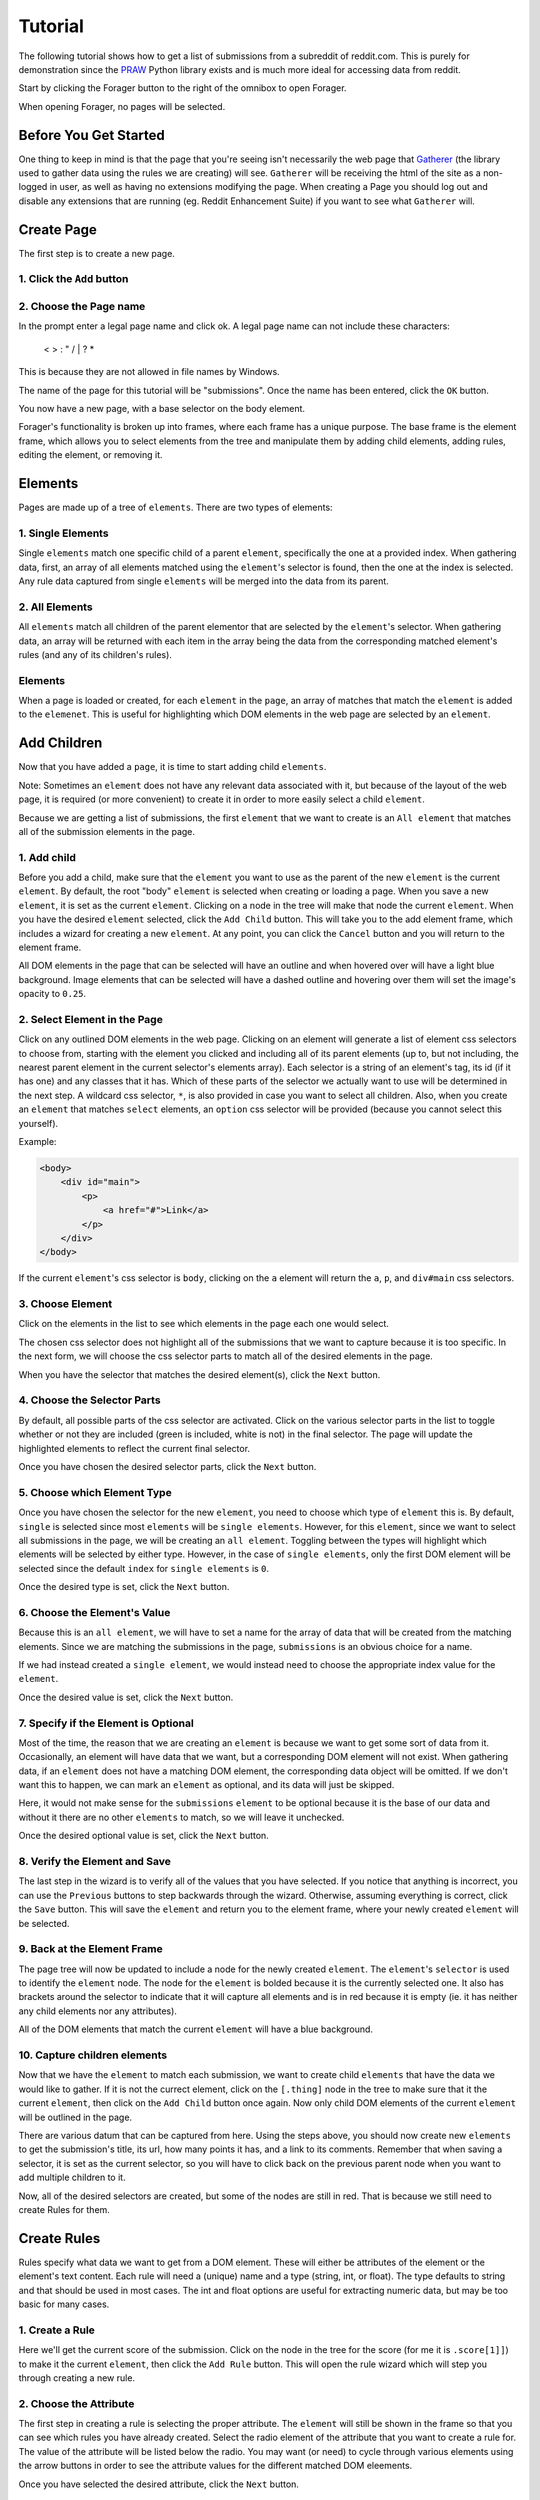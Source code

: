 Tutorial
========

The following tutorial shows how to get a list of submissions from a subreddit of reddit.com. This is purely for demonstration since the `PRAW <https://praw.readthedocs.org/en/v3.1.0/>`_ Python library exists and is much more ideal for accessing data from reddit.

Start by clicking the Forager button to the right of the omnibox to open Forager.

.. image:: img/open.png


When opening Forager, no pages will be selected.

Before You Get Started
^^^^^^^^^^^^^^^^^^^^^^

One thing to keep in mind is that the page that you're seeing isn't necessarily the web page that `Gatherer <https://github.com/pshrmn/gatherer>`_ (the library used to gather data using the rules we are creating) will see. ``Gatherer`` will be receiving the html of the site as a non-logged in user, as well as having no extensions modifying the page. When creating a Page you should log out and disable any extensions that are running (eg. Reddit Enhancement Suite) if you want to see what ``Gatherer`` will.

Create Page
^^^^^^^^^^^^
The first step is to create a new page.

1. Click the ``Add`` button
+++++++++++++++++++++++++++++++

.. image:: img/add-page.png

2. Choose the Page name
+++++++++++++++++++++++

In the prompt enter a legal page name and click ok. A legal page name can not include these characters:

    < > : " \ / | ? *

This is because they are not allowed in file names by Windows.

The name of the page for this tutorial will be "submissions". Once the name has been entered, click the ``OK`` button.

.. image:: img/page-name.png

You now have a new page, with a base selector on the body element.

.. image:: img/new-page.png

Forager's functionality is broken up into frames, where each frame has a unique purpose. The base frame is the element frame, which allows you to select elements from the tree and manipulate them by adding child elements, adding rules, editing the element, or removing it.

Elements
^^^^^^^^^^^^

Pages are made up of a tree of ``elements``. There are two types of elements:

1. Single Elements
+++++++++++++++++++

Single ``elements`` match one specific child of a parent ``element``, specifically the one at a provided index. When gathering data, first, an array of all elements matched using the ``element``'s selector is found, then the one at the index is selected. Any rule data captured from single ``elements`` will be merged into the data from its parent.

2. All Elements
++++++++++++++++

All ``elements`` match all children of the parent elementor that are selected by the ``element``'s selector. When gathering data, an array will be returned with each item in the array being the data from the corresponding matched element's rules (and any of its children's rules).

Elements
++++++++

When a page is loaded or created, for each ``element`` in the ``page``, an array of matches that match the ``element`` is added to the ``elemenet``. This is useful for highlighting which DOM elements in the web page are selected by an ``element``.


Add Children
^^^^^^^^^^^^
Now that you have added a ``page``, it is time to start adding child ``elements``.

Note: Sometimes an ``element`` does not have any relevant data associated with it, but because of the layout of the web page, it is required (or more convenient) to create it in order to more easily select a child ``element``.

Because we are getting a list of submissions, the first ``element`` that we want to create is an ``All element`` that matches all of the submission elements in the page.

1. Add child
++++++++++++

Before you add a child, make sure that the ``element`` you want to use as the parent of the new ``element`` is the current ``element``. By default, the root "body" ``element`` is selected when creating or loading a page. When you save a new ``element``, it is set as the current ``element``. Clicking on a node in the tree will make that node the current ``element``. When you have the desired ``element`` selected, click the ``Add Child`` button. This will take you to the add element frame, which includes a wizard for creating a new ``element``. At any point, you can click the ``Cancel`` button and you will return to the element frame.

.. image:: img/add-child.png

All DOM elements in the page that can be selected will have an outline and when hovered over will have a light blue background. Image elements that can be selected will have a dashed outline and hovering over them will set the image's opacity to ``0.25``.

.. image:: img/highlight-children.png

2. Select Element in the Page
+++++++++++++++++++++++++++++

Click on any outlined DOM elements in the web page. Clicking on an element will generate a list of element css selectors to choose from, starting with the element you clicked and including all of its parent elements (up to, but not including, the nearest parent element in the current selector's elements array). Each selector is a string of an element's tag, its id (if it has one) and any classes that it has. Which of these parts of the selector we actually want to use will be determined in the next step. A wildcard css selector, ``*``, is also provided in case you want to select all children. Also, when you create an ``element`` that matches ``select`` elements, an ``option`` css selector will be provided (because you cannot select this yourself).

.. image:: img/element-choices.png

Example:

.. code-block:: html

    <body>
        <div id="main">
            <p>
                <a href="#">Link</a>
            </p>
        </div>
    </body>

If the current ``element``'s css selector is ``body``, clicking on the ``a`` element will return the ``a``, ``p``, and ``div#main`` css selectors.


3. Choose Element
+++++++++++++++++

Click on the elements in the list to see which elements in the page each one would select.

.. image:: img/highlight-element.png

The chosen css selector does not highlight all of the submissions that we want to capture because it is too specific. In the next form, we will choose the css selector parts to match all of the desired elements in the page.

When you have the selector that matches the desired element(s), click the ``Next`` button.

4. Choose the Selector Parts
++++++++++++++++++++++++++++

By default, all possible parts of the css selector are activated. Click on the various selector parts in the list to toggle whether or not they are included (green is included, white is not) in the final selector. The page will update the highlighted elements to reflect the current final selector.

.. image:: img/narrow-selector.png

Once you have chosen the desired selector parts, click the ``Next`` button.

5. Choose which Element Type
++++++++++++++++++++++++++++

Once you have chosen the selector for the new ``element``, you need to choose which type of ``element`` this is. By default, ``single`` is selected since most ``elements`` will be ``single elements``. However, for this ``element``, since we want to select all submissions in the page, we will be creating an ``all element``. Toggling between the types will highlight which elements will be selected by either type. However, in the case of ``single elements``, only the first DOM element will be selected since the default ``index`` for ``single elements`` is ``0``.

.. image:: img/choose-element-type.png

Once the desired type is set, click the ``Next`` button.

6. Choose the Element's Value
++++++++++++++++++++++++++++

Because this is an ``all element``, we will have to set a name for the array of data that will be created from the matching elements. Since we are matching the submissions in the page, ``submissions`` is an obvious choice for a name.

.. image:: img/choose-element-name.png

If we had instead created a ``single element``, we would instead need to choose the appropriate index value for the ``element``.

.. image:: img/choose-element-index.png

Once the desired value is set, click the ``Next`` button.

7. Specify if the Element is Optional
+++++++++++++++++++++++++++++++++++++

Most of the time, the reason that we are creating an ``element`` is because we want to get some sort of data from it. Occasionally, an element will have data that we want, but a corresponding DOM element will not exist. When gathering data, if an ``element`` does not have a matching DOM element, the corresponding data object will be omitted. If we don't want this to happen, we can mark an ``element`` as optional, and its data will just be skipped.

Here, it would not make sense for the ``submissions`` ``element`` to be optional because it is the base of our data and without it there are no other ``elements`` to match, so we will leave it unchecked.

.. image:: img/choose-element-optional.png

Once the desired optional value is set, click the ``Next`` button.

8. Verify the Element and Save
++++++++++++++++++++++++++++++

The last step in the wizard is to verify all of the values that you have selected. If you notice that anything is incorrect, you can use the ``Previous`` buttons to step backwards through the wizard. Otherwise, assuming everything is correct, click the ``Save`` button. This will save the ``element`` and return you to the element frame, where your newly created ``element`` will be selected.

.. image:: img/confirm-element.png

9. Back at the Element Frame
+++++++++++++++++++++++++++++++++++++++++++

The page tree will now be updated to include a node for the newly created ``element``. The ``element``'s ``selector`` is used to identify the ``element`` node. The node for the ``element`` is bolded because it is the currently selected one. It also has brackets around the selector to indicate that it will capture all elements and is in red because it is empty (ie. it has neither any child elements nor any attributes).

.. image:: img/updated-page.png

All of the DOM elements that match the current ``element`` will have a blue background.

10. Capture children elements
++++++++++++++++++++++++++++

Now that we have the ``element`` to match each submission, we want to create child ``elements`` that have the data we would like to gather. If it is not the currect element, click on the ``[.thing]`` node in the tree to make sure that it the current ``element``, then click on the ``Add Child`` button once again. Now only child DOM elements of the current ``element`` will be outlined in the page.

There are various datum that can be captured from here. Using the steps above, you should now create new ``elements`` to get the submission's title, its url, how many points it has, and a link to its comments. Remember that when saving a selector, it is set as the current selector, so you will have to click back on the previous parent node when you want to add multiple children to it.

.. image:: img/completed-selectors.png

Now, all of the desired selectors are created, but some of the nodes are still in red. That is because we still need to create Rules for them.

Create Rules
^^^^^^^^^^^^

Rules specify what data we want to get from a DOM element. These will either be attributes of the element or the element's text content. Each rule will need a (unique) name and a type (string, int, or float). The type defaults to string and that should be used in most cases. The int and float options are useful for extracting numeric data, but may be too basic for many cases.

1. Create a Rule
++++++++++++++++

Here we'll get the current score of the submission. Click on the node in the tree for the score (for me it is ``.score[1]]``) to make it the current ``element``, then click the ``Add Rule`` button. This will open the rule wizard which will step you through creating a new rule.

.. image:: img/add-rule.png

2. Choose the Attribute
+++++++++++++++++++++++

The first step in creating a rule is selecting the proper attribute. The ``element`` will still be shown in the frame so that you can see which rules you have already created. Select the radio element of the attribute that you want to create a rule for. The value of the attribute will be listed below the radio. You may want (or need) to cycle through various elements using the arrow buttons in order to see the attribute values for the different matched DOM eleements.

.. image:: img/choose-rule-attr.png

Once you have selected the desired attribute, click the ``Next`` button.

3. Choose the type
++++++++++++++++++

A rule can specify that the captured value should be either a string, an int, or a float. Int and float types should only be used when you know that the captured value will contain an int or a float. If the type is int or float, and no int or float is found when using ``Gatherer`` to collect that data, ``None`` will be returned. Here we are getting the score of a submission, which we expect to be an int, so choose the type ``int``.

Once you have selected the desired type, click the ``Next`` button.

.. image:: img/choose-rule-type.png

4. Choose the Name
+++++++++++++++++++

Give the rule a name. The name should be a simple description of what the value this rule is capturing is. Here we are getting the score of a submission, so the rule should be named ``score``.

.. image:: img/choose-rule-name.png

5. Verify the Rule and Save
++++++++++++++++++++++++++++

Verify that all of the properties of the rule are correct. You can use the ``Previous`` button to go back and make any changes. Once everything is set as you desired, click the ``Save`` button. This will create the rule and return you to the element frame.

.. image:: img/confirm-rule.png

You can create multiple Rules for a selector. This is commonly used for selectors that match ``<a>`` elements where you want both the ``text`` of the anchor as well as the ``href``

.. image:: img/multiple-rules.png

Preview
^^^^^^^

At any point in time, you can preview what the data collected by the page will be by clicking the ``Preview`` button. For simple data collection, you probably won't even need to use gatherer, but instead just copy and paste the preview data. The preview frame also has buttons for logging the data to the developer console. Clicking the ``Hide Preview`` button will return you to the element frame.

.. image:: img/show-preview.png

.. image:: img/preview.png

Upload
^^^^^^

Once you have created rules for all of the selectors, it is time to upload the page.

.. image:: img/completed-page.png

In order to upload, you need to have `Granary <https://github.com/pshrmn/granary>`_ running. In the directory where you want the page uploaded to, start up the ``Granary`` server.

.. code-block:: python

    python -m granary.server

Uploading is as simple as clicking the ``Upload`` button.

.. image:: img/upload.png

As long as the ``Granary`` server is running, the page should be saved as a json file in the ``rules/<domain>`` folder where the server is running (unless you specify a different location). (``domain`` is the hostname of the website the page is created for, except with periods ``.`` replaced by underscores ``_``)

Once you have a page uploaded, it is time to use `Gatherer <https://github.com/pshrmn/gatherer>`_ to collect the data.
